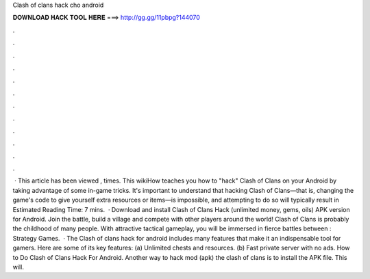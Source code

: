 Clash of clans hack cho android

𝐃𝐎𝐖𝐍𝐋𝐎𝐀𝐃 𝐇𝐀𝐂𝐊 𝐓𝐎𝐎𝐋 𝐇𝐄𝐑𝐄 ===> http://gg.gg/11pbpg?144070

.

.

.

.

.

.

.

.

.

.

.

.

 · This article has been viewed , times. This wikiHow teaches you how to "hack" Clash of Clans on your Android by taking advantage of some in-game tricks. It's important to understand that hacking Clash of Clans—that is, changing the game's code to give yourself extra resources or items—is impossible, and attempting to do so will typically result in Estimated Reading Time: 7 mins.  · Download and install Clash of Clans Hack (unlimited money, gems, oils) APK version for Android. Join the battle, build a village and compete with other players around the world! Clash of Clans is probably the childhood of many people. With attractive tactical gameplay, you will be immersed in fierce battles between : Strategy Games.  · The Clash of clans hack for android includes many features that make it an indispensable tool for gamers. Here are some of its key features: (a) Unlimited chests and resources. (b) Fast private server with no ads. How to Do Clash of Clans Hack For Android. Another way to hack mod (apk) the clash of clans is to install the APK file. This will.